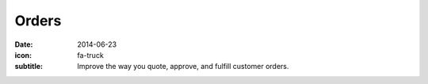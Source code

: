 Orders
======

:date: 2014-06-23
:icon: fa-truck
:subtitle: Improve the way you quote, approve, and fulfill customer orders. 
